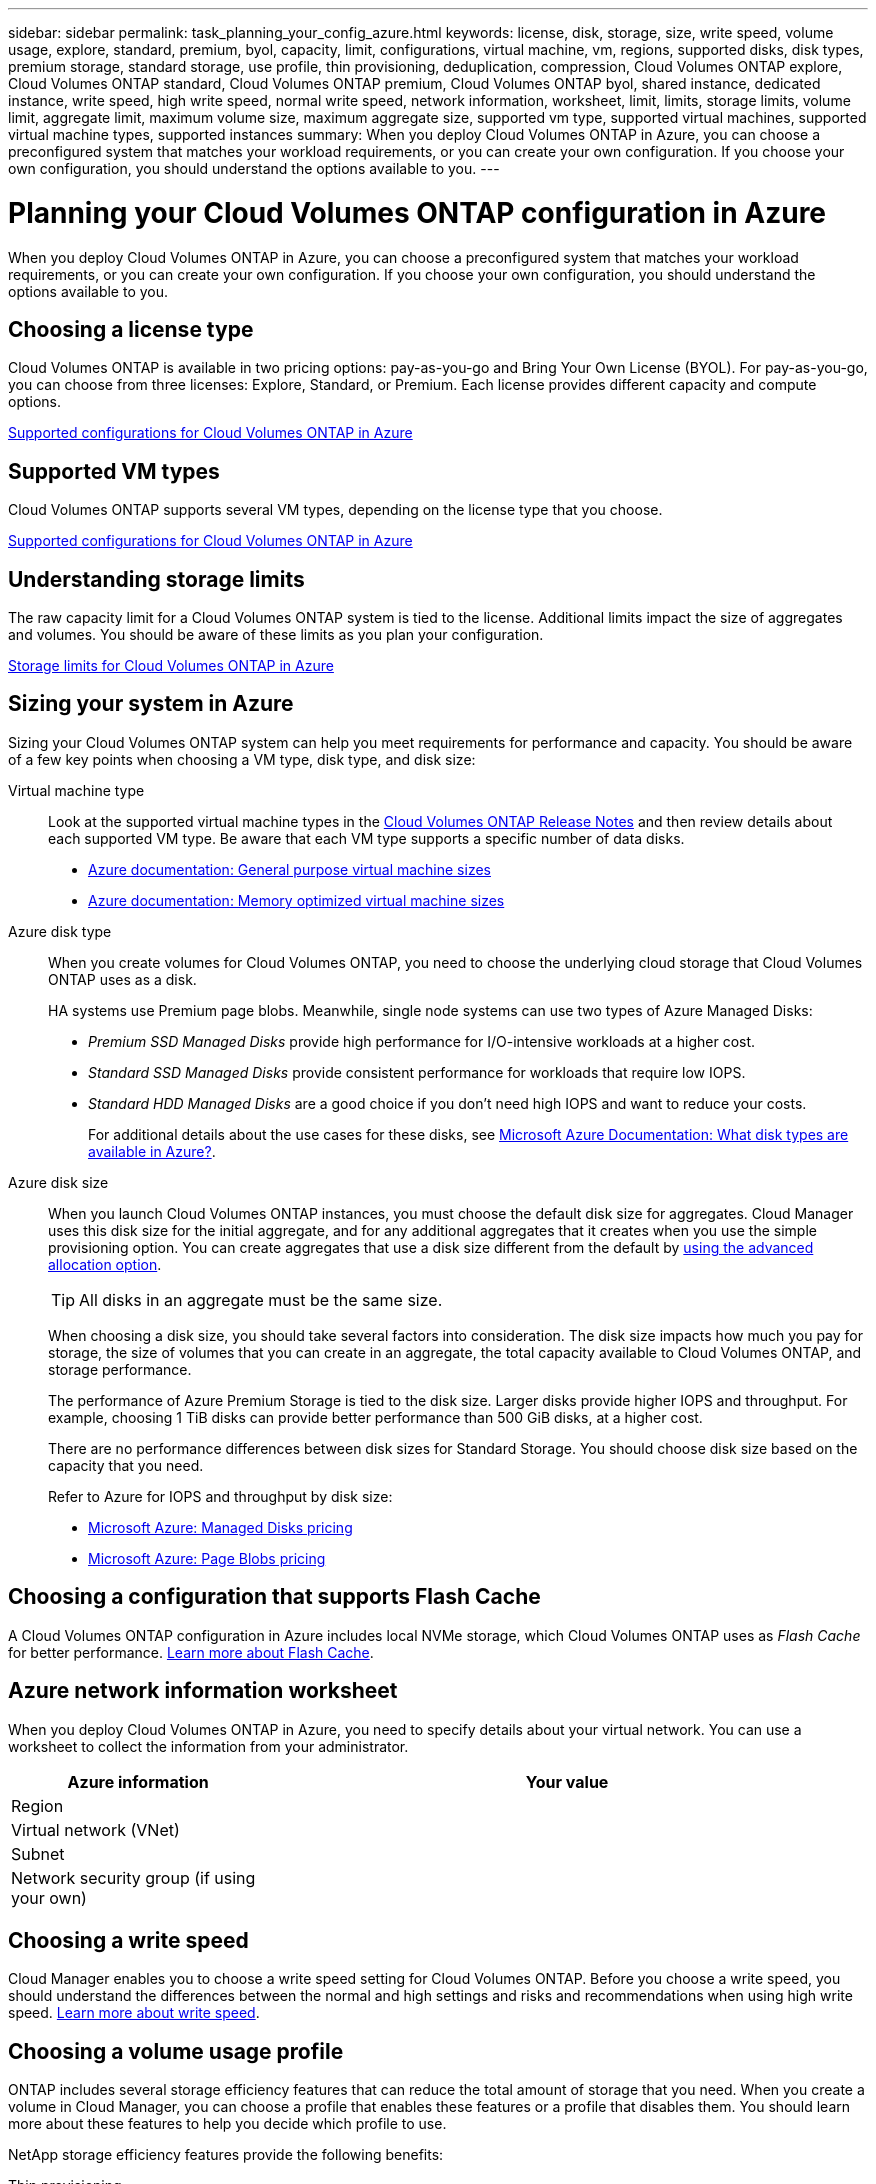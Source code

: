 ---
sidebar: sidebar
permalink: task_planning_your_config_azure.html
keywords: license, disk, storage, size, write speed, volume usage, explore, standard, premium, byol, capacity, limit, configurations, virtual machine, vm, regions, supported disks, disk types, premium storage, standard storage, use profile, thin provisioning, deduplication, compression, Cloud Volumes ONTAP explore, Cloud Volumes ONTAP standard, Cloud Volumes ONTAP premium, Cloud Volumes ONTAP byol, shared instance, dedicated instance, write speed, high write speed, normal write speed, network information, worksheet, limit, limits, storage limits, volume limit, aggregate limit, maximum volume size, maximum aggregate size, supported vm type, supported virtual machines, supported virtual machine types, supported instances
summary: When you deploy Cloud Volumes ONTAP in Azure, you can choose a preconfigured system that matches your workload requirements, or you can create your own configuration. If you choose your own configuration, you should understand the options available to you.
---

= Planning your Cloud Volumes ONTAP configuration in Azure
:hardbreaks:
:nofooter:
:icons: font
:linkattrs:
:imagesdir: ./media/

[.lead]
When you deploy Cloud Volumes ONTAP in Azure, you can choose a preconfigured system that matches your workload requirements, or you can create your own configuration. If you choose your own configuration, you should understand the options available to you.

== Choosing a license type

Cloud Volumes ONTAP is available in two pricing options: pay-as-you-go and Bring Your Own License (BYOL). For pay-as-you-go, you can choose from three licenses: Explore, Standard, or Premium. Each license provides different capacity and compute options.

https://docs.netapp.com/us-en/cloud-volumes-ontap/reference_configs_azure_9100.html[Supported configurations for Cloud Volumes ONTAP in Azure^]

== Supported VM types

Cloud Volumes ONTAP supports several VM types, depending on the license type that you choose.

https://docs.netapp.com/us-en/cloud-volumes-ontap/reference_configs_azure_9100.html[Supported configurations for Cloud Volumes ONTAP in Azure^]

== Understanding storage limits

The raw capacity limit for a Cloud Volumes ONTAP system is tied to the license. Additional limits impact the size of aggregates and volumes. You should be aware of these limits as you plan your configuration.

https://docs.netapp.com/us-en/cloud-volumes-ontap/reference_limits_azure_9100.html[Storage limits for Cloud Volumes ONTAP in Azure^]

== Sizing your system in Azure

Sizing your Cloud Volumes ONTAP system can help you meet requirements for performance and capacity. You should be aware of a few key points when choosing a VM type, disk type, and disk size:

Virtual machine type::
Look at the supported virtual machine types in the http://docs.netapp.com/cloud-volumes-ontap/us-en/index.html[Cloud Volumes ONTAP Release Notes^] and then review details about each supported VM type. Be aware that each VM type supports a specific number of data disks.

* https://docs.microsoft.com/en-us/azure/virtual-machines/linux/sizes-general#dsv2-series[Azure documentation: General purpose virtual machine sizes^]
* https://docs.microsoft.com/en-us/azure/virtual-machines/linux/sizes-memory#dsv2-series-11-15[Azure documentation: Memory optimized virtual machine sizes^]

Azure disk type::
When you create volumes for Cloud Volumes ONTAP, you need to choose the underlying cloud storage that Cloud Volumes ONTAP uses as a disk.
+
HA systems use Premium page blobs. Meanwhile, single node systems can use two types of Azure Managed Disks:

* _Premium SSD Managed Disks_ provide high performance for I/O-intensive workloads at a higher cost.

* _Standard SSD Managed Disks_ provide consistent performance for workloads that require low IOPS.

* _Standard HDD Managed Disks_ are a good choice if you don't need high IOPS and want to reduce your costs.
+
For additional details about the use cases for these disks, see https://docs.microsoft.com/en-us/azure/virtual-machines/disks-types[Microsoft Azure Documentation: What disk types are available in Azure?^].

Azure disk size::
When you launch Cloud Volumes ONTAP instances, you must choose the default disk size for aggregates. Cloud Manager uses this disk size for the initial aggregate, and for any additional aggregates that it creates when you use the simple provisioning option. You can create aggregates that use a disk size different from the default by link:task_provisioning_storage.html#creating-aggregates[using the advanced allocation option].
+
TIP: All disks in an aggregate must be the same size.
+
When choosing a disk size, you should take several factors into consideration. The disk size impacts how much you pay for storage, the size of volumes that you can create in an aggregate, the total capacity available to Cloud Volumes ONTAP, and storage performance.
+
The performance of Azure Premium Storage is tied to the disk size. Larger disks provide higher IOPS and throughput. For example, choosing 1 TiB disks can provide better performance than 500 GiB disks, at a higher cost.
+
There are no performance differences between disk sizes for Standard Storage. You should choose disk size based on the capacity that you need.
+
Refer to Azure for IOPS and throughput by disk size:
+
* https://azure.microsoft.com/en-us/pricing/details/managed-disks/[Microsoft Azure: Managed Disks pricing^]
* https://azure.microsoft.com/en-us/pricing/details/storage/page-blobs/[Microsoft Azure: Page Blobs pricing^]

== Choosing a configuration that supports Flash Cache

A Cloud Volumes ONTAP configuration in Azure includes local NVMe storage, which Cloud Volumes ONTAP uses as _Flash Cache_ for better performance. link:concept_flash_cache.html[Learn more about Flash Cache].

== Azure network information worksheet

When you deploy Cloud Volumes ONTAP in Azure, you need to specify details about your virtual network. You can use a worksheet to collect the information from your administrator.

[cols=2*,options="header",cols="30,70"]
|===

| Azure information
| Your value

| Region |
| Virtual network (VNet) |
| Subnet |
| Network security group (if using your own) |

|===

== Choosing a write speed

Cloud Manager enables you to choose a write speed setting for Cloud Volumes ONTAP. Before you choose a write speed, you should understand the differences between the normal and high settings and risks and recommendations when using high write speed. link:concept_write_speed.html[Learn more about write speed].

== Choosing a volume usage profile

ONTAP includes several storage efficiency features that can reduce the total amount of storage that you need. When you create a volume in Cloud Manager, you can choose a profile that enables these features or a profile that disables them. You should learn more about these features to help you decide which profile to use.

NetApp storage efficiency features provide the following benefits:

Thin provisioning:: Presents more logical storage to hosts or users than you actually have in your physical storage pool. Instead of preallocating storage space, storage space is allocated dynamically to each volume as data is written.

Deduplication:: Improves efficiency by locating identical blocks of data and replacing them with references to a single shared block. This technique reduces storage capacity requirements by eliminating redundant blocks of data that reside in the same volume.

Compression:: Reduces the physical capacity required to store data by compressing data within a volume on primary, secondary, and archive storage.
